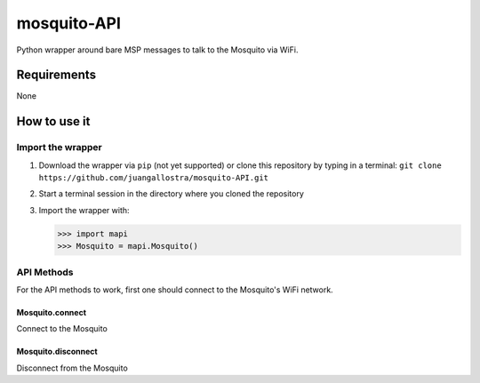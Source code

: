 mosquito-API
================
Python wrapper around bare MSP messages to talk to the Mosquito via WiFi.

Requirements
------------
None

How to use it
-------------

Import the wrapper
~~~~~~~~~~~~~~~~~~

1. Download the wrapper via ``pip`` (not yet supported) or clone this repository by typing in a terminal: ``git clone https://github.com/juangallostra/mosquito-API.git``
2. Start a terminal session in the directory where you cloned the repository
3. Import the wrapper with:

   .. code:: python

           >>> import mapi
           >>> Mosquito = mapi.Mosquito()

API Methods
~~~~~~~~~~~

For the API methods to work, first one should connect to the Mosquito's WiFi network.

Mosquito.connect
................
Connect to the Mosquito


Mosquito.disconnect
...................
Disconnect from the Mosquito